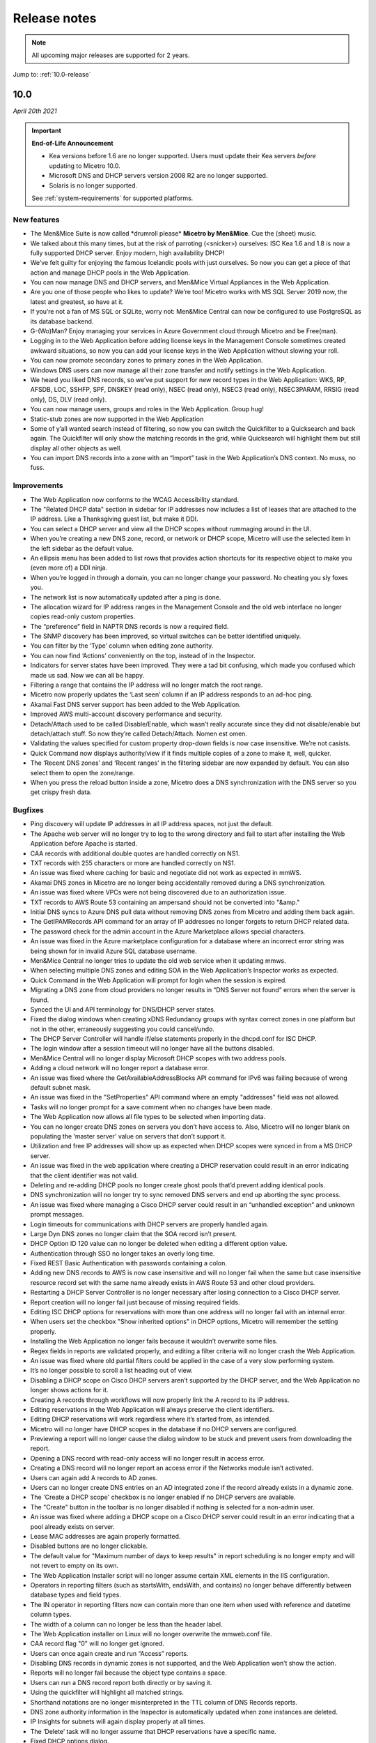 .. _release-notes:

Release notes
=============

.. note::
  All upcoming major releases are supported for 2 years.

Jump to: :ref:`10.0-release`

.. _10.0-release:

10.0
----

*April 20th 2021*

.. important::
  **End-of-Life Announcement**

  * Kea versions before 1.6 are no longer supported. Users must update their Kea servers *before* updating to Micetro 10.0.

  * Microsoft DNS and DHCP servers version 2008 R2 are no longer supported.

  * Solaris is no longer supported.

  See :ref:`system-requirements` for supported platforms.

New features
^^^^^^^^^^^^

* The Men&Mice Suite is now called \*drumroll please* **Micetro by Men&Mice**. Cue the (sheet) music.

* We talked about this many times, but at the risk of parroting (<snicker>) ourselves: ISC Kea 1.6 and 1.8 is now a fully supported DHCP server. Enjoy modern, high availability DHCP!

* We’ve felt guilty for enjoying the famous Icelandic pools with just ourselves. So now you can get a piece of that action and manage DHCP pools in the Web Application.

* You can now manage DNS and DHCP servers, and Men&Mice Virtual Appliances in the Web Application.

* Are you one of those people who likes to update? We’re too! Micetro works with MS SQL Server 2019 now, the latest and greatest, so have at it.

* If you’re not a fan of MS SQL or SQLite, worry not: Men&Mice Central can now be configured to use PostgreSQL as its database backend.

* G-(Wo)Man? Enjoy managing your services in Azure Government cloud through Micetro and be Free(man).

* Logging in to the Web Application before adding license keys in the Management Console sometimes created awkward situations, so now you can add your license keys in the Web Application without slowing your roll.

* You can now promote secondary zones to primary zones in the Web Application.

* Windows DNS users can now manage all their zone transfer and notify settings in the Web Application.

* We heard you liked DNS records, so we’ve put support for new record types in the Web Application: WKS, RP, AFSDB, LOC, SSHFP, SPF, DNSKEY (read only), NSEC (read only), NSEC3 (read only), NSEC3PARAM, RRSIG (read only), DS, DLV (read only).

* You can now manage users, groups and roles in the Web Application. Group hug!

* Static-stub zones are now supported in the Web Application

* Some of y’all wanted search instead of filtering, so now you can switch the Quickfilter to a Quicksearch and back again. The Quickfilter will only show the matching records in the grid, while Quicksearch will highlight them but still display all other objects as well.

* You can import DNS records into a zone with an “Import” task in the Web Application’s DNS context. No muss, no fuss.

Improvements
^^^^^^^^^^^^

* The Web Application now conforms to the WCAG Accessibility standard.

* The "Related DHCP data" section in sidebar for IP addresses now includes a list of leases that are attached to the IP address. Like a Thanksgiving guest list, but make it DDI.

* You can select a DHCP server and view all the DHCP scopes without rummaging around in the UI.

* When you’re creating a new DNS zone, record, or network or DHCP scope, Micetro will use the selected item in the left sidebar as the default value.

* An ellipsis menu has been added to list rows that provides action shortcuts for its respective object to make you (even more of) a DDI ninja.

* When you’re logged in through a domain, you can no longer change your password. No cheating you sly foxes you.

* The network list is now automatically updated after a ping is done.

* The allocation wizard for IP address ranges in the Management Console and the old web interface no longer copies read-only custom properties.

* The “preference” field in NAPTR DNS records is now a required field.

* The SNMP discovery has been improved, so virtual switches can be better identified uniquely.

* You can filter by the ‘Type’ column when editing zone authority.

* You can now find ‘Actions’ conveniently on the top, instead of in the Inspector.

* Indicators for server states have been improved. They were a tad bit confusing, which made you confused which made us sad. Now we can all be happy.

* Filtering a range that contains the IP address will no longer match the root range.

* Micetro now properly updates the ‘Last seen’ column if an IP address responds to an ad-hoc ping.

* Akamai Fast DNS server support has been added to the Web Application.

* Improved AWS multi-account discovery performance and security.

* Detach/Attach used to be called Disable/Enable, which wasn’t really accurate since they did not disable/enable but detach/attach stuff. So now they’re called Detach/Attach. Nomen est omen.

* Validating the values specified for custom property drop-down fields is now case insensitive. We’re not casists.

* Quick Command now displays authority/view if it finds multiple copies of a zone to make it, well, quicker.

* The ‘Recent DNS zones’ and ‘Recent ranges’ in the filtering sidebar are now expanded by default. You can also select them to open the zone/range.

* When you press the reload button inside a zone, Micetro does a DNS synchronization with the DNS server so you get crispy fresh data.

Bugfixes
^^^^^^^^

* Ping discovery will update IP addresses in all IP address spaces, not just the default.

* The Apache web server will no longer try to log to the wrong directory and fail to start after installing the Web Application before Apache is started.

* CAA records with additional double quotes are handled correctly on NS1.

* TXT records with 255 characters or more are handled correctly on NS1.

* An issue was fixed where caching for basic and negotiate did not work as expected in mmWS.

* Akamai DNS zones in Micetro are no longer being accidentally removed during a DNS synchronization.

* An issue was fixed where VPCs were not being discovered due to an authorization issue.

* TXT records to AWS Route 53 containing an ampersand should not be converted into "&amp."

* Initial DNS syncs to Azure DNS pull data without removing DNS zones from Micetro and adding them back again.

* The GetIPAMRecords API command for an array of IP addresses no longer forgets to return DHCP related data.

* The password check for the admin account in the Azure Marketplace allows special characters.

* An issue was fixed in the Azure marketplace configuration for a database where an incorrect error string was being shown for in invalid Azure SQL database username.

* Men&Mice Central no longer tries to update the old web service when it updating mmws.

* When selecting multiple DNS zones and editing SOA in the Web Application’s Inspector works as expected.

* Quick Command in the Web Application will prompt for login when the session is expired.

* Migrating a DNS zone from cloud providers no longer results in “DNS Server not found” errors when the server is found.

* Synced the UI and API terminology for DNS/DHCP server states.

* Fixed the dialog windows when creating xDNS Redundancy groups with syntax correct zones in one platform but not in the other, erraneously suggesting you could cancel/undo.

* The DHCP Server Controller will handle if/else statements properly in the dhcpd.conf for ISC DHCP.

* The login window after a session timeout will no longer have all the buttons disabled.

* Men&Mice Central will no longer display Microsoft DHCP scopes with two address pools.

* Adding a cloud network will no longer report a database error.

* An issue was fixed where the GetAvailableAddressBlocks API command for IPv6 was failing because of wrong default subnet mask.

* An issue was fixed in the "SetProperties" API command where an empty "addresses" field was not allowed.

* Tasks will no longer prompt for a save comment when no changes have been made.

* The Web Application now allows all file types to be selected when importing data.

* You can no longer create DNS zones on servers you don’t have access to. Also, Micetro will no longer blank on populating the ‘master server’ value on servers that don’t support it.

* Utilization and free IP addresses will show up as expected when DHCP scopes were synced in from a MS DHCP server.

* An issue was fixed in the web application where creating a DHCP reservation could result in an error indicating that the client identifier was not valid.

* Deleting and re-adding DHCP pools no longer create ghost pools that’d prevent adding identical pools.

* DNS synchronization will no longer try to sync removed DNS servers and end up aborting the sync process.

* An issue was fixed where managing a Cisco DHCP server could result in an “unhandled exception” and unknown prompt messages.

* Login timeouts for communications with DHCP servers are properly handled again.

* Large Dyn DNS zones no longer claim that the SOA record isn’t present.

* DHCP Option ID 120 value can no longer be deleted when editing a different option value.

* Authentication through SSO no longer takes an overly long time.

* Fixed REST Basic Authentication with passwords containing a colon.

* Adding new DNS records to AWS is now case insensitive and will no longer fail when the same but case insensitive resource record set with the same name already exists in AWS Route 53 and other cloud providers.

* Restarting a DHCP Server Controller is no longer necessary after losing connection to a Cisco DHCP server.

* Report creation will no longer fail just because of missing required fields.

* Editing ISC DHCP options for reservations with more than one address will no longer fail with an internal error.

* When users set the checkbox "Show inherited options" in DHCP options, Micetro will remember the setting properly.

* Installing the Web Application no longer fails because it wouldn’t overwrite some files.

* Regex fields in reports are validated properly, and editing a filter criteria will no longer crash the Web Application.

* An issue was fixed where old partial filters could be applied in the case of a very slow performing system.

* It’s no longer possible to scroll a list heading out of view.

* Disabling a DHCP scope on Cisco DHCP servers aren’t supported by the DHCP server, and the Web Application no longer shows actions for it.

* Creating A records through workflows will now properly link the A record to its IP address.

* Editing reservations in the Web Application will always preserve the client identifiers.

* Editing DHCP reservations will work regardless where it’s started from, as intended.

* Micetro will no longer have DHCP scopes in the database if no DHCP servers are configured.

* Previewing a report will no longer cause the dialog window to be stuck and prevent users from downloading the report.

* Opening a DNS record with read-only access will no longer result in access error.

* Creating a DNS record will no longer report an access error if the Networks module isn’t activated.

* Users can again add A records to AD zones.

* Users can no longer create DNS entries on an AD integrated zone if the record already exists in a dynamic zone.

* The 'Create a DHCP scope' checkbox is no longer enabled if no DHCP servers are available.

* The "Create" button in the toolbar is no longer disabled if nothing is selected for a non-admin user.

* An issue was fixed where adding a DHCP scope on a Cisco DHCP server could result in an error indicating that a pool already exists on server.

* Lease MAC addresses are again properly formatted.

* Disabled buttons are no longer clickable.

* The default value for "Maximum number of days to keep results" in report scheduling is no longer empty and will not revert to empty on its own.

* The Web Application Installer script will no longer assume certain XML elements in the IIS configuration.

* Operators in reporting filters (such as startsWith, endsWith, and contains) no longer  behave differently between database types and field types.

* The IN operator in reporting filters now can contain more than one item when used with reference and datetime column types.

* The width of a column can no longer be less than the header label.

* The Web Application installer on Linux will no longer overwrite the mmweb.conf file.

* CAA record flag "0" will no longer get ignored.

* Users can once again create and run “Access” reports.

* Disabling DNS records in dynamic zones is not supported, and the Web Application won’t show the action.

* Reports will no longer fail because the object type contains a space.

* Users can run a DNS record report both directly or by saving it.

* Using the quickfilter will highlight all matched strings.

* Shorthand notations are no longer misinterpreted in the TTL column of DNS Records reports.

* DNS zone authority information in the Inspector is automatically updated when zone instances are deleted.

* IP Insights for subnets will again display properly at all times.

* The ‘Delete’ task will no longer assume that DHCP reservations have a specific name.

* Fixed DHCP options dialog.

* ISC DHCP scopes can be enabled/disabled in the Web Application properly.

* Users can properly download reports after clicking "Run."

* Detailed errors will display while migrating DNS zones.

* DDNS values are no longer missing for DHPC reservations.

* Address pool inputs are visible even when disabled on Cisco servers.

* The “Create report” link opens the Generate Report task.

* Escaping an expired session instead of logging back in will no longer create an error.

* Clearing an IP address will properly reload the grid as expected.

* Adding changes to the Edit Zone task window will automatically enable the ‘Next’ button without having to manually exit the field first.

* The “Find next free” and "Clear" actions for IP addresses no longer require the user to have access to  the DNS module.

* Micetro will no longer show stale address pool information after converting a scope into a range.

* An issue was fixed where pool validation could fail when converting an IP address range to a scope.

* Long client identifiers will no longer cause the ellipsis menu button in the inspector to go out of view.

* Users will get a “Preview is unavailable” message instead of a vague error message.

* The “Create DHCP network” wizard will now properly validate data.

* Scrollbars no longer appear in error dialogs, and text is wrapped.

* Errors while creating a DNS zone will no longer display two error dialogs.

* Report filtering criteria that only allowed true/false values now also supports yes/no.

* Creating a CAA DNS record with the flag field on the default value will no longer cause an invalid field error.

* Creating a network without having write permissions is properly denied and no longer creates a save comment loop.

* Fixed encoding for Lease client identifiers.

* The Migrate button in the “Migrate DNS zone” task is only enabled when the destination field is filled in.

* Users can again properly edit reservations with the ClientIdentifier reservation method on Cisco servers.

* The Web Application no longer shows the "Comment" field for DNS records on Akamai Fast DNS.

* Improved the built-in API documentation.

* Various stability improvements for Men&Mice Central.

Virtual Appliances
^^^^^^^^^^^^^^^^^^

* The authoritative DNS software (BIND) on the Men&Mice Virtual Appliances was patched for the following vulnerabilities: CVE-2020-8616, CVE-2020-8617, CVE-2020-8619, CVE-2020-8622, CVE-2020-8623 and CVE-2020-8624

* The caching DNS software (Unbound) on the Men&Mice Virtual Appliances was patched for the following vulnerabilities: CVE-2020-12662 and CVE-2020-12663.

